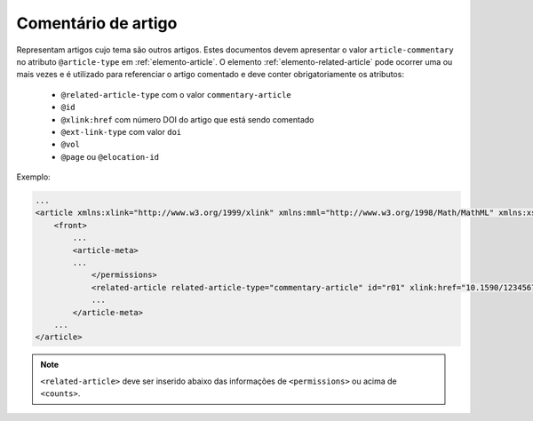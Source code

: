 .. _artigo-comentado:

Comentário de artigo
====================

Representam artigos cujo tema são outros artigos. Estes documentos devem apresentar o valor ``article-commentary`` no atributo ``@article-type`` em :ref:`elemento-article`. O elemento :ref:`elemento-related-article` pode ocorrer uma ou mais vezes e é utilizado para referenciar o artigo comentado e deve conter obrigatoriamente os atributos:


 * ``@related-article-type`` com o valor ``commentary-article``
 * ``@id``
 * ``@xlink:href`` com número DOI do artigo que está sendo comentado
 * ``@ext-link-type`` com valor ``doi``
 * ``@vol``
 * ``@page`` ou ``@elocation-id``


Exemplo:

.. code-block:: xml

    ...
    <article xmlns:xlink="http://www.w3.org/1999/xlink" xmlns:mml="http://www.w3.org/1998/Math/MathML" xmlns:xsi="http://www.w3.org/2001/XMLSchema-instance" specific-use="sps-1.8" dtd-version="1.0" article-type="article-commentary" xml:lang="en">
        <front>
            ...
            <article-meta>
            ...
                </permissions>
                <related-article related-article-type="commentary-article" id="r01" xlink:href="10.1590/123456720182998" ext-link-type="doi" vol="109" page="87-92"/>
                ...
            </article-meta>
        ...
    </article>


.. note:: ``<related-article>`` deve ser inserido abaixo das informações de ``<permissions>`` ou acima de ``<counts>``.




